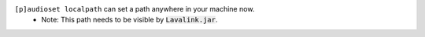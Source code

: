``[p]audioset localpath`` can set a path anywhere in your machine now.
 - Note: This path needs to be visible by :code:`Lavalink.jar`.
